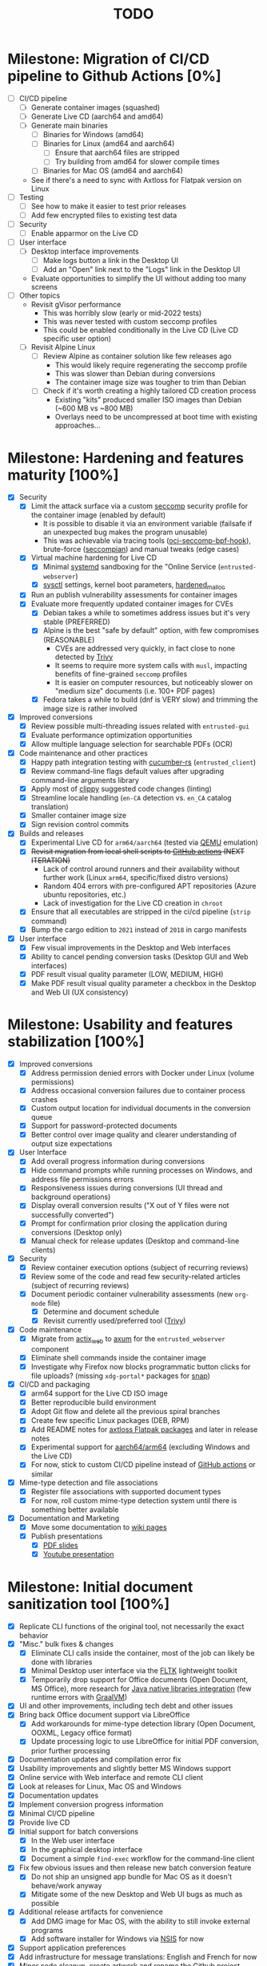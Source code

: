 #+TITLE: TODO

* Milestone: Migration of CI/CD pipeline to Github Actions [0%]

- [ ] CI/CD pipeline
  - [ ] Generate container images (squashed)
  - [ ] Generate Live CD (aarch64 and amd64)
  - [ ] Generate main binaries
    - [ ] Binaries for Windows (amd64)
    - [ ] Binaries for Linux (amd64 and aarch64)
      - [ ] Ensure that aarch64 files are stripped
      - [ ] Try building from amd64 for slower compile times
    - [ ] Binaries for Mac OS (amd64 and aarch64)
  - See if there's a need to sync with Axtloss for Flatpak version on Linux
- [ ] Testing
  - [ ] See how to make it easier to test prior releases
  - [ ] Add few encrypted files to existing test data
- [ ] Security
  - [ ] Enable apparmor on the Live CD
- [ ] User interface
  - [ ] Desktop interface improvements
    - [ ] Make logs button a link in the Desktop UI
    - [ ] Add an "Open" link next to the "Logs" link in the Desktop UI
  - Evaluate opportunities to simplify the UI without adding too many screens
- [ ] Other topics
  - Revisit gVisor performance
    - This was horribly slow (early or mid-2022 tests)
    - This was never tested with custom seccomp profiles
    - This could be enabled conditionally in the Live CD (Live CD specific user option)
  - [ ] Revisit Alpine Linux
    - [ ] Review Alpine as container solution like few releases ago
      - This would likely require regenerating the seccomp profile
      - This was slower than Debian during conversions
      - The container image size was tougher to trim than Debian      
    - [ ] Check if it's worth creating a highly tailored CD creation process
      - Existing "kits" produced smaller ISO images than Debian (~600 MB vs ~800 MB)
      - Overlays need to be uncompressed at boot time with existing approaches...

* Milestone: Hardening and features maturity [100%]
- [X] Security
  - [X] Limit the attack surface via a custom [[https://docs.docker.com/engine/security/seccomp/][seccomp]] security profile for the container image (enabled by default)
    - It is possible to disable it via an environment variable (failsafe if an unexpected bug makes the program unusable)
    - This was achievable via tracing tools ([[https://github.com/containers/oci-seccomp-bpf-hook.git][oci-seccomp-bpf-hook]]), brute-force ([[https://github.com/yveszoundi/seccompian][seccompian]]) and manual tweaks (edge cases)
  - [X] Virtual machine hardening for Live CD
    - [X] Minimal [[https://docs.arbitrary.ch/security/systemd.html][systemd]] sandboxing for the "Online Service (=entrusted-webserver=)
    - [X] [[https://madaidans-insecurities.github.io/guides/linux-hardening.html][sysctl]] settings, kernel boot parameters, [[https://github.com/GrapheneOS/hardened_malloc][hardened_malloc]]
  - [X] Run an publish vulnerability assessments for container images
  - [X] Evaluate more frequently updated container images for CVEs
    - [X] Debian takes a while to sometimes address issues but it's very stable (PREFERRED)
    - [X] Alpine is the best "safe by default" option, with few compromises (REASONABLE)
      - CVEs are addressed very quickly, in fact close to none detected by [[https://trivy.dev/][Trivy]]
      - It seems to require more system calls with =musl=, impacting benefits of fine-grained =seccomp= profiles
      - It is easier on computer resources, but noticeably slower on "medium size" documents (i.e. 100+ PDF pages)      
    - [X] Fedora takes a while to build (dnf is VERY slow) and trimming the image size is rather involved
- [X] Improved conversions
  - [X] Review possible  multi-threading issues related with =entrusted-gui=
  - [X] Evaluate performance optimization opportunities
  - [X] Allow multiple language selection for searchable PDFs (OCR)
- [X] Code maintenance and other practices
  - [X] Happy path integration testing with [[https://github.com/cucumber-rs/cucumber][cucumber-rs]] (=entrusted_client=) 
  - [X] Review command-line flags default values after upgrading command-line arguments library
  - [X] Apply most of [[https://github.com/rust-lang/rust-clippy][clippy]] suggested code changes (linting)
  - [X] Streamline locale handling (=en-CA= detection vs. =en_CA= catalog translation)
  - [X] Smaller container image size
  - [X] Sign revision control commits
- [X] Builds and releases
  - [X] Experimental Live CD for =arm64/aarch64= (tested via [[https://www.qemu.org/][QEMU]] emulation)
  - [X] +Revisit migration from local shell scripts to [[https://docs.github.com/en/actions][GitHub actions]] (NEXT ITERATION)+
    - Lack of control around runners and their availability without further work (Linux =arm64=, specific/fixed distro versions)
    - Random 404 errors with pre-configured APT repositories (Azure ubuntu repositories, etc.)
    - Lack of investigation for the Live CD creation in =chroot=
  - [X] Ensure that all executables are stripped in the ci/cd pipeline (=strip= command)
  - [X] Bump the cargo edition to =2021= instead of =2018= in cargo manifests
- [X] User interface
  - [X] Few visual improvements in the Desktop and Web interfaces
  - [X] Ability to cancel pending conversion tasks (Desktop GUI and Web interfaces)
  - [X] PDF result visual quality parameter (LOW, MEDIUM, HIGH)
  - [X] Make PDF result visual quality parameter a checkbox in the Desktop and Web UI (UX consistency)

* Milestone: Usability and features stabilization [100%]

- [X] Improved conversions
  - [X] Address permission denied errors with Docker under Linux (volume permissions)
  - [X] Address occasional conversion failures due to container process crashes
  - [X] Custom output location for individual documents in the conversion queue
  - [X] Support for password-protected documents
  - [X] Better control over image quality and clearer understanding of output size expectations
- [X] User Interface
  - [X] Add overall progress information during conversions
  - [X] Hide command prompts while running processes on Windows, and address file permissions errors
  - [X] Responsiveness issues during conversions (UI thread and background operations)
  - [X] Display overall conversion results ("X out of Y files were not successfully converted")
  - [X] Prompt for confirmation prior closing the application during conversions (Desktop only)
  - [X] Manual check for release updates (Desktop and command-line clients)
- [X] Security
  - [X] Review container execution options (subject of recurring reviews)
  - [X] Review some of the code and read few security-related articles (subject of recurring reviews)
  - [X] Document periodic container vulnerability assessments (new =org-mode= file)
    - [X] Determine and document schedule
    - [X] Revisit currently used/preferred tool ([[https://trivy.dev/][Trivy]])
- [X] Code maintenance
  - [X] Migrate from [[https://actix.rs/][actix_web]] to [[https://github.com/tokio-rs/axum][axum]] for the =entrusted_webserver= component
  - [X] Eliminate shell commands inside the container image
  - [X] Investigate why Firefox now blocks programmatic button clicks for file uploads? (missing =xdg-portal*= packages for [[https://snapcraft.io/about][snap]])
- [X] CI/CD and packaging
  - [X] arm64 support for the Live CD ISO image
  - [X] Better reproducible build environment
  - [X] Adopt Git flow and delete all the previous spiral branches
  - [X] Create few specific Linux packages (DEB, RPM)
  - [X] Add README notes for [[https://github.com/axtloss/flatpaks][axtloss Flatpak packages]] and later in release notes
  - [X] Experimental support for [[https://en.wikipedia.org/wiki/AArch64][aarch64/arm64]] (excluding Windows and the Live CD)
  - [X] For now, stick to custom CI/CD pipeline instead of [[https://github.com/features/actions][GitHub actions]] or similar
- [X] Mime-type detection and file associations
  - [X] Register file associations with supported document types
  - [X] For now, roll custom mime-type detection system until there is something better available
- [X] Documentation and Marketing
  - [X] Move some documentation to [[https://github.com/rimerosolutions/entrusted/wiki][wiki pages]]
  - [X] Publish presentations
    - [X] [[https://github.com/rimerosolutions/entrusted/files/9892585/entrusted_document_sanitizer.pdf][PDF slides]]
    - [X] [[https://www.youtube.com/watch?v=InEsPLyFsKQ][Youtube presentation]]

* Milestone: Initial document sanitization tool [100%]

- [X] Replicate CLI functions of the original tool, not necessarily the exact behavior
- [X] "Misc." bulk fixes & changes
  - [X] Eliminate CLI calls inside the container, most of the job can likely be done with libraries
  - [X] Minimal Desktop user interface via the [[https://github.com/fltk-rs/fltk-rs][FLTK]] lightweight toolkit
  - [X] Temporarily drop support for Office documents (Open Document, MS Office), more research for [[https://github.com/rimerosolutions/rust-calls-java][Java native libraries integration]] (few runtime errors with [[https://www.oracle.com/java/graalvm/][GraalVM]])
- [X] UI and other improvements, including tech debt and other issues
- [X] Bring back Office document support via LibreOffice
  - [X] Add workarounds for mime-type detection library (Open Document, OOXML, Legacy office format)
  - [X] Update processing logic to use LibreOffice for initial PDF conversion, prior further processing
- [X] Documentation updates and compilation error fix
- [X] Usability improvements and slightly better MS Windows support
- [X] Online service with Web interface and remote CLI client
- [X] Look at releases for Linux, Mac OS and Windows
- [X] Documentation updates
- [X] Implement conversion progress information
- [X] Minimal CI/CD pipeline
- [X] Provide live CD
- [X] Initial support for batch conversions
  - [X] In the Web user interface
  - [X] In the graphical desktop interface
  - [X] Document a simple =find-exec= workflow for the command-line client
- [X] Fix few obvious issues and then release new batch conversion feature
  - [X] Do not ship an unsigned app bundle for Mac OS as it doesn't behave/work anyway
  - [X] Mitigate some of the new Desktop and Web UI bugs as much as possible
- [X] Additional release artifacts for convenience
  - [X] Add DMG image for Mac OS, with the ability to still invoke external programs
  - [X] Add software installer for Windows via [[https://nsis.sourceforge.io/Main_Page][NSIS]] for now
- [X] Support application preferences
- [X] Add infrastructure for message translations: English and French for now
- [X] Minor code cleanup, create artwork and rename the Github project
